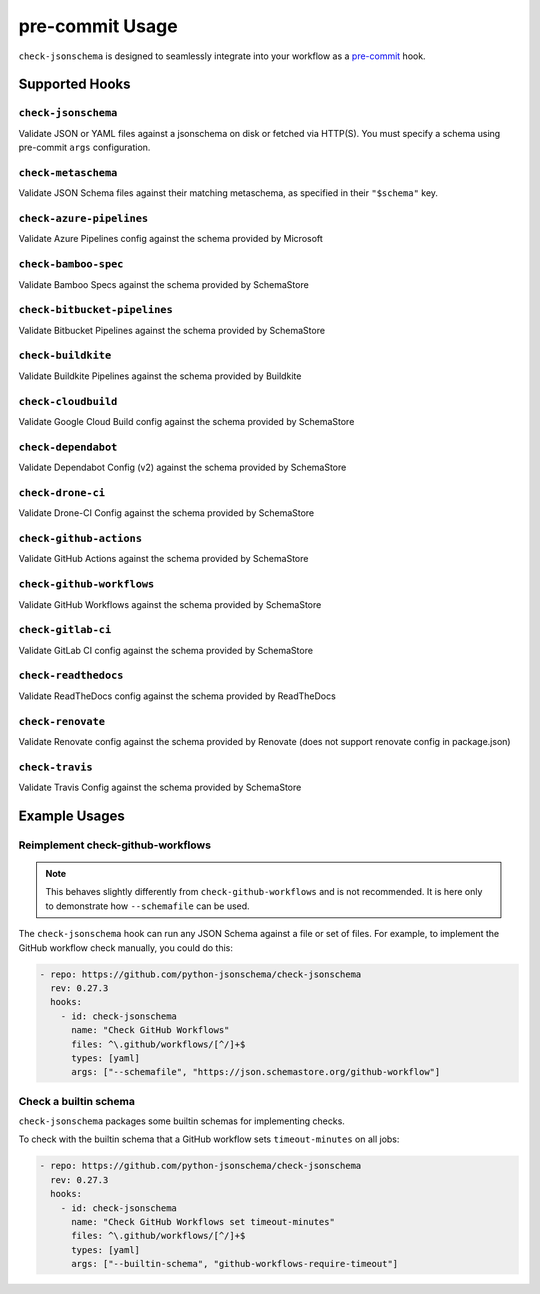 pre-commit Usage
================

``check-jsonschema`` is designed to seamlessly integrate into your workflow as
a `pre-commit <https://pre-commit.com>`_ hook.

Supported Hooks
---------------

``check-jsonschema``
~~~~~~~~~~~~~~~~~~~~

Validate JSON or YAML files against a jsonschema on disk or fetched via HTTP(S).
You must specify a schema using pre-commit ``args`` configuration.

.. code-block:: yaml
    :caption: example config

    - repo: https://github.com/python-jsonschema/check-jsonschema
      rev: 0.27.3
      hooks:
        - id: check-jsonschema
          files: ^data/.*\.json$
          args: ["--schemafile", "schemas/foo.json"]


``check-metaschema``
~~~~~~~~~~~~~~~~~~~~

Validate JSON Schema files against their matching metaschema, as specified in their
``"$schema"`` key.

.. code-block:: yaml
    :caption: example config

    - repo: https://github.com/python-jsonschema/check-jsonschema
      rev: 0.27.3
      hooks:
        - id: check-metaschema
          files: ^schemas/.*\.json$


.. generated-hook-list-start


``check-azure-pipelines``
~~~~~~~~~~~~~~~~~~~~~~~~~

Validate Azure Pipelines config against the schema provided by Microsoft

.. code-block:: yaml
    :caption: example config

    - repo: https://github.com/python-jsonschema/check-jsonschema
      rev: 0.27.3
      hooks:
        - id: check-azure-pipelines


``check-bamboo-spec``
~~~~~~~~~~~~~~~~~~~~~

Validate Bamboo Specs against the schema provided by SchemaStore

.. code-block:: yaml
    :caption: example config

    - repo: https://github.com/python-jsonschema/check-jsonschema
      rev: 0.27.3
      hooks:
        - id: check-bamboo-spec


``check-bitbucket-pipelines``
~~~~~~~~~~~~~~~~~~~~~~~~~~~~~

Validate Bitbucket Pipelines against the schema provided by SchemaStore

.. code-block:: yaml
    :caption: example config

    - repo: https://github.com/python-jsonschema/check-jsonschema
      rev: 0.27.3
      hooks:
        - id: check-bitbucket-pipelines


``check-buildkite``
~~~~~~~~~~~~~~~~~~~

Validate Buildkite Pipelines against the schema provided by Buildkite

.. code-block:: yaml
    :caption: example config

    - repo: https://github.com/python-jsonschema/check-jsonschema
      rev: 0.27.3
      hooks:
        - id: check-buildkite


``check-cloudbuild``
~~~~~~~~~~~~~~~~~~~~

Validate Google Cloud Build config against the schema provided by SchemaStore

.. code-block:: yaml
    :caption: example config

    - repo: https://github.com/python-jsonschema/check-jsonschema
      rev: 0.27.3
      hooks:
        - id: check-cloudbuild


``check-dependabot``
~~~~~~~~~~~~~~~~~~~~

Validate Dependabot Config (v2) against the schema provided by SchemaStore

.. code-block:: yaml
    :caption: example config

    - repo: https://github.com/python-jsonschema/check-jsonschema
      rev: 0.27.3
      hooks:
        - id: check-dependabot


``check-drone-ci``
~~~~~~~~~~~~~~~~~~

Validate Drone-CI Config against the schema provided by SchemaStore

.. code-block:: yaml
    :caption: example config

    - repo: https://github.com/python-jsonschema/check-jsonschema
      rev: 0.27.3
      hooks:
        - id: check-drone-ci


``check-github-actions``
~~~~~~~~~~~~~~~~~~~~~~~~

Validate GitHub Actions against the schema provided by SchemaStore

.. code-block:: yaml
    :caption: example config

    - repo: https://github.com/python-jsonschema/check-jsonschema
      rev: 0.27.3
      hooks:
        - id: check-github-actions


``check-github-workflows``
~~~~~~~~~~~~~~~~~~~~~~~~~~

Validate GitHub Workflows against the schema provided by SchemaStore

.. code-block:: yaml
    :caption: example config

    - repo: https://github.com/python-jsonschema/check-jsonschema
      rev: 0.27.3
      hooks:
        - id: check-github-workflows


``check-gitlab-ci``
~~~~~~~~~~~~~~~~~~~

Validate GitLab CI config against the schema provided by SchemaStore

.. code-block:: yaml
    :caption: example config

    - repo: https://github.com/python-jsonschema/check-jsonschema
      rev: 0.27.3
      hooks:
        - id: check-gitlab-ci


``check-readthedocs``
~~~~~~~~~~~~~~~~~~~~~

Validate ReadTheDocs config against the schema provided by ReadTheDocs

.. code-block:: yaml
    :caption: example config

    - repo: https://github.com/python-jsonschema/check-jsonschema
      rev: 0.27.3
      hooks:
        - id: check-readthedocs


``check-renovate``
~~~~~~~~~~~~~~~~~~

Validate Renovate config against the schema provided by Renovate (does not support renovate config in package.json)

.. code-block:: yaml
    :caption: example config

    - repo: https://github.com/python-jsonschema/check-jsonschema
      rev: 0.27.3
      hooks:
        - id: check-renovate


``check-travis``
~~~~~~~~~~~~~~~~

Validate Travis Config against the schema provided by SchemaStore

.. code-block:: yaml
    :caption: example config

    - repo: https://github.com/python-jsonschema/check-jsonschema
      rev: 0.27.3
      hooks:
        - id: check-travis


.. generated-hook-list-end


Example Usages
--------------

Reimplement check-github-workflows
~~~~~~~~~~~~~~~~~~~~~~~~~~~~~~~~~~

.. note::

   This behaves slightly differently from ``check-github-workflows`` and is not
   recommended. It is here only to demonstrate how ``--schemafile`` can be used.

The ``check-jsonschema`` hook can run any JSON Schema against a
file or set of files. For example, to implement the GitHub workflow check
manually, you could do this:

.. code-block:: yaml

    - repo: https://github.com/python-jsonschema/check-jsonschema
      rev: 0.27.3
      hooks:
        - id: check-jsonschema
          name: "Check GitHub Workflows"
          files: ^\.github/workflows/[^/]+$
          types: [yaml]
          args: ["--schemafile", "https://json.schemastore.org/github-workflow"]

Check a builtin schema
~~~~~~~~~~~~~~~~~~~~~~

``check-jsonschema`` packages some builtin schemas for implementing checks.

To check with the builtin schema that a GitHub workflow sets
``timeout-minutes`` on all jobs:

.. code-block:: yaml

    - repo: https://github.com/python-jsonschema/check-jsonschema
      rev: 0.27.3
      hooks:
        - id: check-jsonschema
          name: "Check GitHub Workflows set timeout-minutes"
          files: ^\.github/workflows/[^/]+$
          types: [yaml]
          args: ["--builtin-schema", "github-workflows-require-timeout"]
